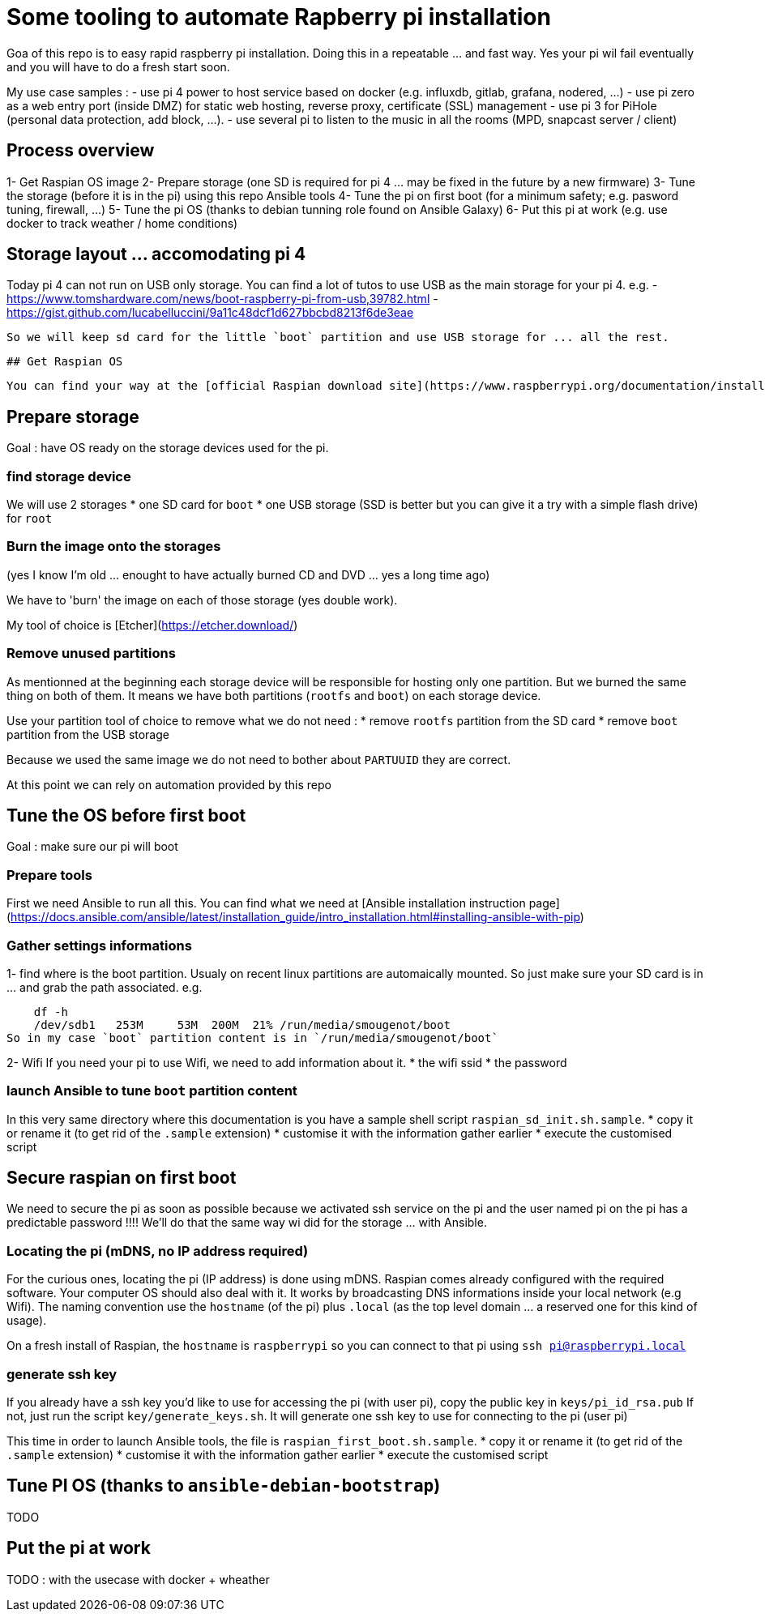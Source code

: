 # Some tooling to automate Rapberry pi installation

Goa of this repo is to easy rapid raspberry pi installation.
Doing this in a repeatable ... and fast way. Yes your pi wil fail eventually and you will have to do a fresh start soon.

My use case samples :
- use pi 4 power to host service based on docker (e.g. influxdb, gitlab, grafana, nodered, ...)
- use pi zero as a web entry port (inside DMZ) for static web hosting, reverse proxy, certificate (SSL) management
- use pi 3 for PiHole (personal data protection, add block, ...).
- use several pi to listen to the music in all the rooms (MPD, snapcast server / client)

## Process overview

1- Get Raspian OS image
2- Prepare storage (one SD is required for pi 4 ... may be fixed in the future by a new firmware)
3- Tune the storage (before it is in the pi) using this repo Ansible tools
4- Tune the pi on first boot (for a minimum safety; e.g. pasword tuning, firewall, ...)
5- Tune the pi OS (thanks to debian tunning role found on Ansible Galaxy)
6- Put this pi at work (e.g. use docker to track weather / home conditions)

## Storage layout ... accomodating pi 4

Today pi 4 can not run on USB only storage.
You can find a lot of tutos to use USB as the main storage for your pi 4.
e.g.
 - https://www.tomshardware.com/news/boot-raspberry-pi-from-usb,39782.html
 - https://gist.github.com/lucabelluccini/9a11c48dcf1d627bbcbd8213f6de3eae

 So we will keep sd card for the little `boot` partition and use USB storage for ... all the rest.

 ## Get Raspian OS

 You can find your way at the [official Raspian download site](https://www.raspberrypi.org/documentation/installation/installing-images/README.md)

## Prepare storage

Goal : have OS ready on the storage devices used for the pi.

### find storage device

We will use 2 storages
   * one SD card for `boot`
   * one USB storage (SSD is better but you can give it a try with a simple flash drive) for `root`

### Burn the image onto the storages

(yes I know I'm old ... enought to have actually burned CD and DVD ... yes a long time ago)

We have to 'burn' the image on each of those storage (yes double work).

My tool of choice is [Etcher](https://etcher.download/)

### Remove unused partitions

As mentionned at the beginning each storage device will be responsible for hosting only one partition.
But we burned the same thing on both of them. It means we have both partitions (`rootfs` and `boot`) on each storage device.

Use your partition tool of choice to remove what we do not need :
* remove `rootfs` partition from the SD card
* remove `boot` partition from the USB storage

Because we used the same image we do not need to bother about `PARTUUID` they are correct.

At this point we can rely on automation provided by this repo

## Tune the OS before first boot

Goal : make sure our pi will boot

### Prepare tools

First we need Ansible to run all this.
You can find what we need at [Ansible installation instruction page](https://docs.ansible.com/ansible/latest/installation_guide/intro_installation.html#installing-ansible-with-pip)

### Gather settings informations

1- find where is the boot partition.
Usualy on recent linux partitions are automaically mounted.
So just make sure your SD card is in ... and grab the path associated.
e.g.

    df -h
    /dev/sdb1   253M     53M  200M  21% /run/media/smougenot/boot
So in my case `boot` partition content is in `/run/media/smougenot/boot`

2- Wifi
If you need your pi to use Wifi, we need to add information about it.
* the wifi ssid
* the password

### launch Ansible to tune `boot` partition content

In this very same directory where this documentation is you have a sample shell script `raspian_sd_init.sh.sample`.
* copy it or rename it (to get rid of the `.sample` extension)
* customise it with the information gather earlier
* execute the customised script

## Secure raspian on first boot

We need to secure the pi as soon as possible because we activated ssh service on the pi and the user named pi on the pi has a predictable password !!!!
We'll do that the same way wi did for the storage ... with Ansible.

### Locating the pi (mDNS, no IP address required)

For the curious ones, locating the pi (IP address) is done using mDNS.
Raspian comes already configured with the required software. Your computer OS should also deal with it.
It works by broadcasting DNS informations inside your local network (e.g Wifi).
The naming convention use the `hostname` (of the pi) plus `.local` (as the top level domain ... a reserved one for this kind of usage).

On a fresh install of Raspian, the `hostname` is `raspberrypi` so you can connect to that pi using `ssh pi@raspberrypi.local`

### generate ssh key

If you already have a ssh key you'd like to use for accessing the pi (with user pi), copy the public key in `keys/pi_id_rsa.pub`
If not, just run the script `key/generate_keys.sh`. It will generate one ssh key to use for connecting to the pi (user pi)

This time in order to launch Ansible tools, the file is `raspian_first_boot.sh.sample`.
* copy it or rename it (to get rid of the `.sample` extension)
* customise it with the information gather earlier
* execute the customised script

:warning: you should change the host name of the pi since it is the default one for Raspian. If not, if you start another pi with a fresh Raspian, you will end having naming collision. In that case you will have to find/us ip addresse of the pi to connect to it. In other words, the mDNS trick would not work anymore.

## Tune PI OS (thanks to `ansible-debian-bootstrap`)

TODO

## Put the pi at work

TODO : with the usecase with docker + wheather
